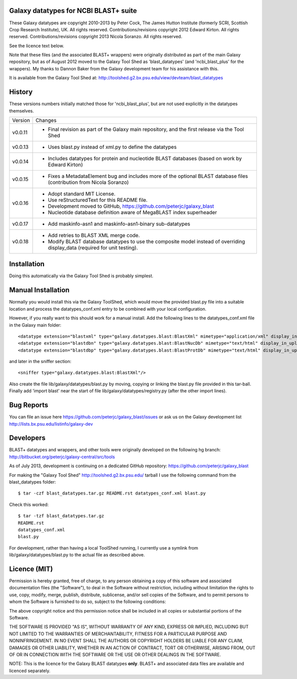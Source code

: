 Galaxy datatypes for NCBI BLAST+ suite
======================================

These Galaxy datatypes are copyright 2010-2013 by Peter Cock, The James Hutton
Institute (formerly SCRI, Scottish Crop Research Institute), UK. All rights reserved.
Contributions/revisions copyright 2012 Edward Kirton. All rights reserved.
Contributions/revisions copyright 2013 Nicola Soranzo. All rights reserved.

See the licence text below.

Note that these files (and the associated BLAST+ wrappers) were originally
distributed as part of the main Galaxy repository, but as of August 2012 moved
to the Galaxy Tool Shed as 'blast_datatypes' (and 'ncbi_blast_plus' for the
wrappers). My thanks to Dannon Baker from the Galaxy development team for his
assistance with this.

It is available from the Galaxy Tool Shed at:
http://toolshed.g2.bx.psu.edu/view/devteam/blast_datatypes


History
=======

These versions numbers initially matched those for 'ncbi_blast_plus', but are
not used explicitly in the datatypes themselves.

======= ======================================================================
Version Changes
------- ----------------------------------------------------------------------
v0.0.11 - Final revision as part of the Galaxy main repository, and the
          first release via the Tool Shed
v0.0.13 - Uses blast.py instead of xml.py to define the datatypes
v0.0.14 - Includes datatypes for protein and nucleotide BLAST databases
          (based on work by Edward Kirton)
v0.0.15 - Fixes a MetadataElement bug and includes more of the optional
          BLAST database files (contribution from Nicola Soranzo)
v0.0.16 - Adopt standard MIT License.
        - Use reStructuredText for this README file.
        - Development moved to GitHub, https://github.com/peterjc/galaxy_blast
        - Nucleotide database definition aware of MegaBLAST index superheader
v0.0.17 - Add maskinfo-asn1 and maskinfo-asn1-binary sub-datatypes
v0.0.18 - Add retries to BLAST XML merge code.
        - Modify BLAST database datatypes to use the composite model instead
          of overriding display_data (required for unit testing).
======= ======================================================================


Installation
============

Doing this automatically via the Galaxy Tool Shed is probably simplest.


Manual Installation
===================

Normally you would install this via the Galaxy ToolShed, which would move
the provided blast.py file into a suitable location and process the
datatypes_conf.xml entry to be combined with your local configuration.

However, if you really want to this should work for a manual install. Add
the following lines to the datatypes_conf.xml file in the Galaxy main folder::

    <datatype extension="blastxml" type="galaxy.datatypes.blast:BlastXml" mimetype="application/xml" display_in_upload="true"/>
    <datatype extension="blastdbn" type="galaxy.datatypes.blast:BlastNucDb" mimetype="text/html" display_in_upload="false"/>
    <datatype extension="blastdbp" type="galaxy.datatypes.blast:BlastProtDb" mimetype="text/html" display_in_upload="false"/>

and later in the sniffer section::

    <sniffer type="galaxy.datatypes.blast:BlastXml"/>

Also create the file lib/galaxy/datatypes/blast.py by moving, copying or linking
the blast.py file provided in this tar-ball.  Finally add 'import blast' near
the start of file lib/galaxy/datatypes/registry.py (after the other import
lines).


Bug Reports
===========

You can file an issue here https://github.com/peterjc/galaxy_blast/issues or ask
us on the Galaxy development list http://lists.bx.psu.edu/listinfo/galaxy-dev


Developers
==========

BLAST+ datatypes and wrappers, and other tools were originally developed on the
following hg branch: http://bitbucket.org/peterjc/galaxy-central/src/tools

As of July 2013, development is continuing on a dedicated GitHub repository:
https://github.com/peterjc/galaxy_blast

For making the "Galaxy Tool Shed" http://toolshed.g2.bx.psu.edu/ tarball I use
the following command from the blast_datatypes  folder::

    $ tar -czf blast_datatypes.tar.gz README.rst datatypes_conf.xml blast.py

Check this worked::

    $ tar -tzf blast_datatypes.tar.gz
    README.rst
    datatypes_conf.xml
    blast.py

For development, rather than having a local ToolShed running, I currently
use a symlink from lib/galaxy/datatypes/blast.py to the actual file as
described above.


Licence (MIT)
=============

Permission is hereby granted, free of charge, to any person obtaining a copy
of this software and associated documentation files (the "Software"), to deal
in the Software without restriction, including without limitation the rights
to use, copy, modify, merge, publish, distribute, sublicense, and/or sell
copies of the Software, and to permit persons to whom the Software is
furnished to do so, subject to the following conditions:

The above copyright notice and this permission notice shall be included in
all copies or substantial portions of the Software.

THE SOFTWARE IS PROVIDED "AS IS", WITHOUT WARRANTY OF ANY KIND, EXPRESS OR
IMPLIED, INCLUDING BUT NOT LIMITED TO THE WARRANTIES OF MERCHANTABILITY,
FITNESS FOR A PARTICULAR PURPOSE AND NONINFRINGEMENT. IN NO EVENT SHALL THE
AUTHORS OR COPYRIGHT HOLDERS BE LIABLE FOR ANY CLAIM, DAMAGES OR OTHER
LIABILITY, WHETHER IN AN ACTION OF CONTRACT, TORT OR OTHERWISE, ARISING FROM,
OUT OF OR IN CONNECTION WITH THE SOFTWARE OR THE USE OR OTHER DEALINGS IN
THE SOFTWARE.

NOTE: This is the licence for the Galaxy BLAST datatypes **only**. BLAST+
and associated data files are available and licenced separately.
